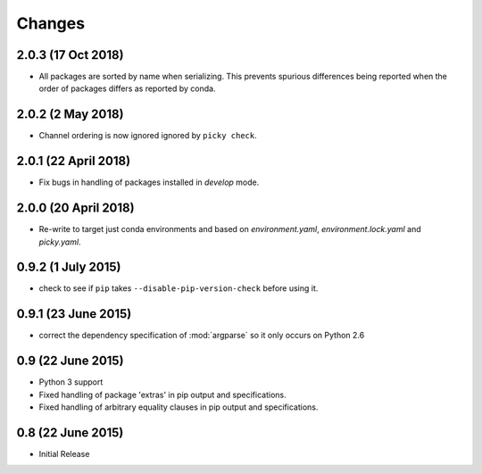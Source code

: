 Changes
=======

2.0.3 (17 Oct 2018)
-------------------

- All packages are sorted by name when serializing. This prevents spurious differences
  being reported when the order of packages differs as reported by conda.

2.0.2 (2 May 2018)
------------------

- Channel ordering is now ignored ignored by ``picky check``.

2.0.1 (22 April 2018)
---------------------

- Fix bugs in handling of packages installed in `develop` mode.

2.0.0 (20 April 2018)
-------------------

- Re-write to target just conda environments and based on `environment.yaml`,
  `environment.lock.yaml` and `picky.yaml`.

0.9.2 (1 July 2015)
-------------------

- check to see if ``pip`` takes ``--disable-pip-version-check`` before using it.


0.9.1 (23 June 2015)
--------------------

- correct the dependency specification of :mod:`argparse` so it only
  occurs on Python 2.6

0.9 (22 June 2015)
------------------

- Python 3 support

- Fixed handling of package 'extras' in pip output and specifications.

- Fixed handling of arbitrary equality clauses in pip output and specifications.

0.8 (22 June 2015)
------------------

- Initial Release
